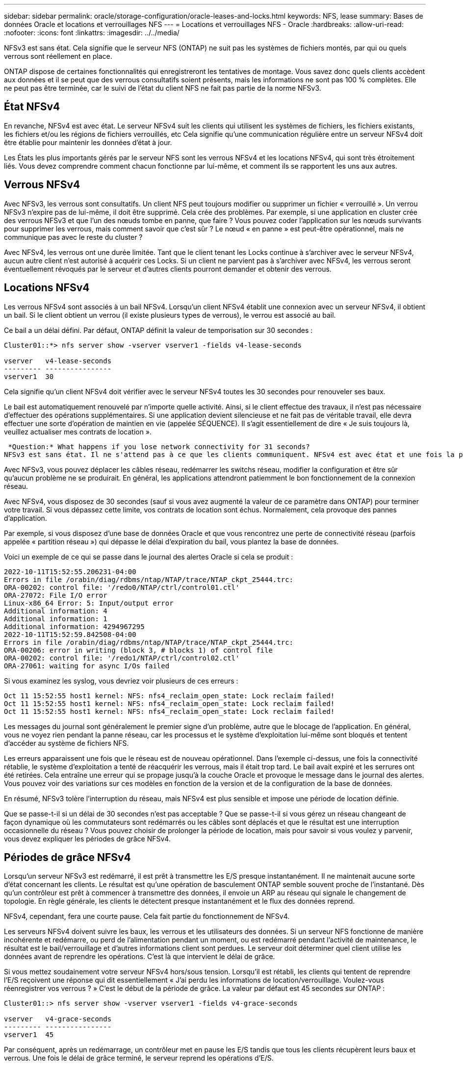 ---
sidebar: sidebar 
permalink: oracle/storage-configuration/oracle-leases-and-locks.html 
keywords: NFS, lease 
summary: Bases de données Oracle et locations et verrouillages NFS 
---
= Locations et verrouillages NFS - Oracle
:hardbreaks:
:allow-uri-read: 
:nofooter: 
:icons: font
:linkattrs: 
:imagesdir: ../../media/


[role="lead"]
NFSv3 est sans état. Cela signifie que le serveur NFS (ONTAP) ne suit pas les systèmes de fichiers montés, par qui ou quels verrous sont réellement en place.

ONTAP dispose de certaines fonctionnalités qui enregistreront les tentatives de montage. Vous savez donc quels clients accèdent aux données et il se peut que des verrous consultatifs soient présents, mais les informations ne sont pas 100 % complètes. Elle ne peut pas être terminée, car le suivi de l'état du client NFS ne fait pas partie de la norme NFSv3.



== État NFSv4

En revanche, NFSv4 est avec état. Le serveur NFSv4 suit les clients qui utilisent les systèmes de fichiers, les fichiers existants, les fichiers et/ou les régions de fichiers verrouillés, etc Cela signifie qu'une communication régulière entre un serveur NFSv4 doit être établie pour maintenir les données d'état à jour.

Les États les plus importants gérés par le serveur NFS sont les verrous NFSv4 et les locations NFSv4, qui sont très étroitement liés. Vous devez comprendre comment chacun fonctionne par lui-même, et comment ils se rapportent les uns aux autres.



== Verrous NFSv4

Avec NFSv3, les verrous sont consultatifs. Un client NFS peut toujours modifier ou supprimer un fichier « verrouillé ». Un verrou NFSv3 n'expire pas de lui-même, il doit être supprimé. Cela crée des problèmes. Par exemple, si une application en cluster crée des verrous NFSv3 et que l'un des nœuds tombe en panne, que faire ? Vous pouvez coder l'application sur les nœuds survivants pour supprimer les verrous, mais comment savoir que c'est sûr ? Le nœud « en panne » est peut-être opérationnel, mais ne communique pas avec le reste du cluster ?

Avec NFSv4, les verrous ont une durée limitée. Tant que le client tenant les Locks continue à s'archiver avec le serveur NFSv4, aucun autre client n'est autorisé à acquérir ces Locks. Si un client ne parvient pas à s'archiver avec NFSv4, les verrous seront éventuellement révoqués par le serveur et d'autres clients pourront demander et obtenir des verrous.



== Locations NFSv4

Les verrous NFSv4 sont associés à un bail NFSv4. Lorsqu'un client NFSv4 établit une connexion avec un serveur NFSv4, il obtient un bail. Si le client obtient un verrou (il existe plusieurs types de verrous), le verrou est associé au bail.

Ce bail a un délai défini. Par défaut, ONTAP définit la valeur de temporisation sur 30 secondes :

....
Cluster01::*> nfs server show -vserver vserver1 -fields v4-lease-seconds

vserver   v4-lease-seconds
--------- ----------------
vserver1  30
....
Cela signifie qu'un client NFSv4 doit vérifier avec le serveur NFSv4 toutes les 30 secondes pour renouveler ses baux.

Le bail est automatiquement renouvelé par n'importe quelle activité. Ainsi, si le client effectue des travaux, il n'est pas nécessaire d'effectuer des opérations supplémentaires. Si une application devient silencieuse et ne fait pas de véritable travail, elle devra effectuer une sorte d'opération de maintien en vie (appelée SÉQUENCE). Il s'agit essentiellement de dire « Je suis toujours là, veuillez actualiser mes contrats de location ».

 *Question:* What happens if you lose network connectivity for 31 seconds?
NFSv3 est sans état. Il ne s'attend pas à ce que les clients communiquent. NFSv4 est avec état et une fois la période de location expirée, le bail expire, et les verrous sont révoqués et les fichiers verrouillés sont mis à disposition des autres clients.

Avec NFSv3, vous pouvez déplacer les câbles réseau, redémarrer les switchs réseau, modifier la configuration et être sûr qu'aucun problème ne se produirait. En général, les applications attendront patiemment le bon fonctionnement de la connexion réseau.

Avec NFSv4, vous disposez de 30 secondes (sauf si vous avez augmenté la valeur de ce paramètre dans ONTAP) pour terminer votre travail. Si vous dépassez cette limite, vos contrats de location sont échus. Normalement, cela provoque des pannes d'application.

Par exemple, si vous disposez d'une base de données Oracle et que vous rencontrez une perte de connectivité réseau (parfois appelée « partition réseau ») qui dépasse le délai d'expiration du bail, vous plantez la base de données.

Voici un exemple de ce qui se passe dans le journal des alertes Oracle si cela se produit :

....
2022-10-11T15:52:55.206231-04:00
Errors in file /orabin/diag/rdbms/ntap/NTAP/trace/NTAP_ckpt_25444.trc:
ORA-00202: control file: '/redo0/NTAP/ctrl/control01.ctl'
ORA-27072: File I/O error
Linux-x86_64 Error: 5: Input/output error
Additional information: 4
Additional information: 1
Additional information: 4294967295
2022-10-11T15:52:59.842508-04:00
Errors in file /orabin/diag/rdbms/ntap/NTAP/trace/NTAP_ckpt_25444.trc:
ORA-00206: error in writing (block 3, # blocks 1) of control file
ORA-00202: control file: '/redo1/NTAP/ctrl/control02.ctl'
ORA-27061: waiting for async I/Os failed
....
Si vous examinez les syslog, vous devriez voir plusieurs de ces erreurs :

....
Oct 11 15:52:55 host1 kernel: NFS: nfs4_reclaim_open_state: Lock reclaim failed!
Oct 11 15:52:55 host1 kernel: NFS: nfs4_reclaim_open_state: Lock reclaim failed!
Oct 11 15:52:55 host1 kernel: NFS: nfs4_reclaim_open_state: Lock reclaim failed!
....
Les messages du journal sont généralement le premier signe d'un problème, autre que le blocage de l'application. En général, vous ne voyez rien pendant la panne réseau, car les processus et le système d'exploitation lui-même sont bloqués et tentent d'accéder au système de fichiers NFS.

Les erreurs apparaissent une fois que le réseau est de nouveau opérationnel. Dans l'exemple ci-dessus, une fois la connectivité rétablie, le système d'exploitation a tenté de réacquérir les verrous, mais il était trop tard. Le bail avait expiré et les serrures ont été retirées. Cela entraîne une erreur qui se propage jusqu'à la couche Oracle et provoque le message dans le journal des alertes. Vous pouvez voir des variations sur ces modèles en fonction de la version et de la configuration de la base de données.

En résumé, NFSv3 tolère l'interruption du réseau, mais NFSv4 est plus sensible et impose une période de location définie.

Que se passe-t-il si un délai de 30 secondes n'est pas acceptable ? Que se passe-t-il si vous gérez un réseau changeant de façon dynamique où les commutateurs sont redémarrés ou les câbles sont déplacés et que le résultat est une interruption occasionnelle du réseau ? Vous pouvez choisir de prolonger la période de location, mais pour savoir si vous voulez y parvenir, vous devez expliquer les périodes de grâce NFSv4.



== Périodes de grâce NFSv4

Lorsqu'un serveur NFSv3 est redémarré, il est prêt à transmettre les E/S presque instantanément. Il ne maintenait aucune sorte d'état concernant les clients. Le résultat est qu'une opération de basculement ONTAP semble souvent proche de l'instantané. Dès qu'un contrôleur est prêt à commencer à transmettre des données, il envoie un ARP au réseau qui signale le changement de topologie. En règle générale, les clients le détectent presque instantanément et le flux des données reprend.

NFSv4, cependant, fera une courte pause. Cela fait partie du fonctionnement de NFSv4.

Les serveurs NFSv4 doivent suivre les baux, les verrous et les utilisateurs des données. Si un serveur NFS fonctionne de manière incohérente et redémarre, ou perd de l'alimentation pendant un moment, ou est redémarré pendant l'activité de maintenance, le résultat est le bail/verrouillage et d'autres informations client sont perdues. Le serveur doit déterminer quel client utilise les données avant de reprendre les opérations. C'est là que intervient le délai de grâce.

Si vous mettez soudainement votre serveur NFSv4 hors/sous tension. Lorsqu'il est rétabli, les clients qui tentent de reprendre l'E/S reçoivent une réponse qui dit essentiellement « J'ai perdu les informations de location/verrouillage. Voulez-vous réenregistrer vos verrous ? » C'est le début de la période de grâce. La valeur par défaut est 45 secondes sur ONTAP :

....
Cluster01::> nfs server show -vserver vserver1 -fields v4-grace-seconds

vserver   v4-grace-seconds
--------- ----------------
vserver1  45
....
Par conséquent, après un redémarrage, un contrôleur met en pause les E/S tandis que tous les clients récupèrent leurs baux et verrous. Une fois le délai de grâce terminé, le serveur reprend les opérations d'E/S.



== Délais de location par rapport aux délais de grâce

Le délai de grâce et la période de location sont connectés. Comme mentionné ci-dessus, le délai de bail par défaut est de 30 secondes, ce qui signifie que les clients NFSv4 doivent s'enregistrer auprès du serveur au moins toutes les 30 secondes, sinon ils perdent leur bail et, à leur tour, leurs verrous. Le délai de grâce existe pour permettre à un serveur NFS de reconstruire les données de bail/verrouillage, et il prend par défaut 45 secondes. ONTAP exige que le délai de grâce soit supérieur de 15 secondes à la période de location. Cela permet de s'assurer qu'un environnement client NFS conçu pour renouveler les contrats de location au moins toutes les 30 secondes aura la possibilité d'archiver avec le serveur après un redémarrage. Un délai de grâce de 45 secondes garantit que tous les clients qui s'attendent à renouveler leur contrat de location au moins toutes les 30 secondes ont certainement l'occasion de le faire.

Si un délai de 30 secondes n'est pas acceptable, vous pouvez choisir de prolonger la période de location. Si vous souhaitez augmenter le délai de bail à 60 secondes pour résister à une panne de réseau de 60 secondes, vous devrez augmenter le délai de grâce à au moins 75 secondes. ONTAP exige qu'il soit supérieur de 15 secondes à la période de location. Une pause d'E/S plus longue sera donc nécessaire lors du basculement du contrôleur.

Ce ne devrait normalement pas être un problème. En général, les utilisateurs ne mettent à jour les contrôleurs ONTAP qu'une ou deux fois par an. En outre, les basculements non planifiés en raison de défaillances matérielles sont extrêmement rares. En outre, si vous aviez un réseau où une panne réseau de 60 secondes était possible, et que le délai de bail était de 60 secondes, vous n'auriez probablement pas à vous opposer à un basculement rare du système de stockage, ce qui aurait entraîné une pause de 75 secondes non plus. Vous avez déjà reconnu que vous disposez d'un réseau qui s'arrête pendant plus de 60 secondes plutôt fréquemment.
